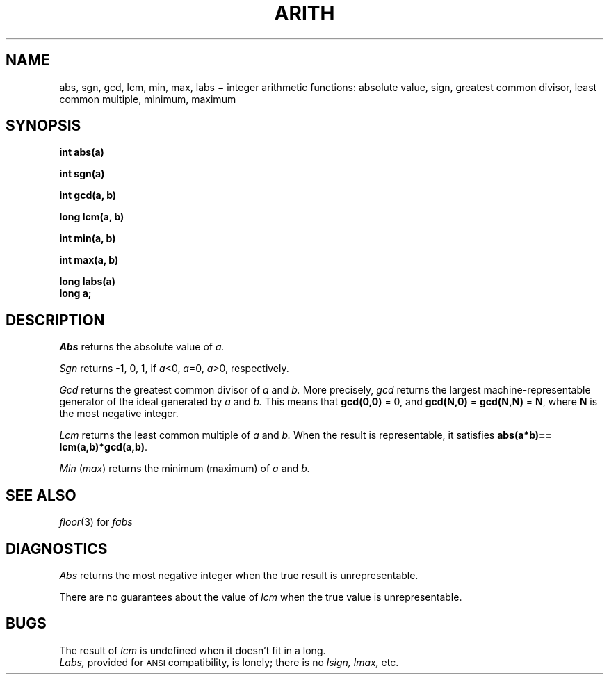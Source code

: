.TH ARITH 3
.CT 2 math
.SH NAME
abs, sgn, gcd, lcm, min, max, labs \(mi integer arithmetic functions:
absolute value, sign,
greatest common divisor, least common multiple, minimum, maximum
.SH SYNOPSIS
.B int abs(a)
.PP
.B int sgn(a)
.PP
.B int gcd(a, b)
.PP
.B long lcm(a, b)
.PP
.B int min(a, b)
.PP
.B int max(a, b)
.PP
.B long labs(a)
.br
.B long a;
.SH DESCRIPTION
.I Abs
returns
the absolute value of
.I a.
.PP
.I Sgn
returns
\-1, 0, 1,
if
.L
\fIa\fR<0, \fIa\fR=0, \fIa\fR>0,
respectively.
.PP
.I Gcd
returns the greatest common divisor of
.I a
and
.I b.
More precisely,
.I gcd
returns the largest machine-representable
generator of the ideal generated by
.I a
and
.I b.
This means that 
.B gcd(0,0)
= 0, and
.B gcd(N,0)
=
.B gcd(N,N)
=
.BR N ,
where 
.B N
is the most negative integer.
.PP
.I Lcm
returns the least common multiple of
.I a
and
.I b.
When the result is representable, it satisfies
.BR "abs(a*b)== lcm(a,b)*gcd(a,b)" .
.PP
.I Min
.RI ( max )
returns the minimum (maximum) of
.I a
and
.I b.
.SH SEE ALSO
.IR floor (3)
for
.I fabs
.SH DIAGNOSTICS
.I Abs
returns
the most negative integer when the true result is unrepresentable.
.PP
There are no guarantees about the value of
.I lcm
when the true value is unrepresentable.
.SH BUGS
The result of
.I lcm
is undefined when it doesn't fit in a long.
.br
.I Labs,
provided for
.SM ANSI
compatibility, is lonely; there is no
.I lsign, lmax,
etc.
